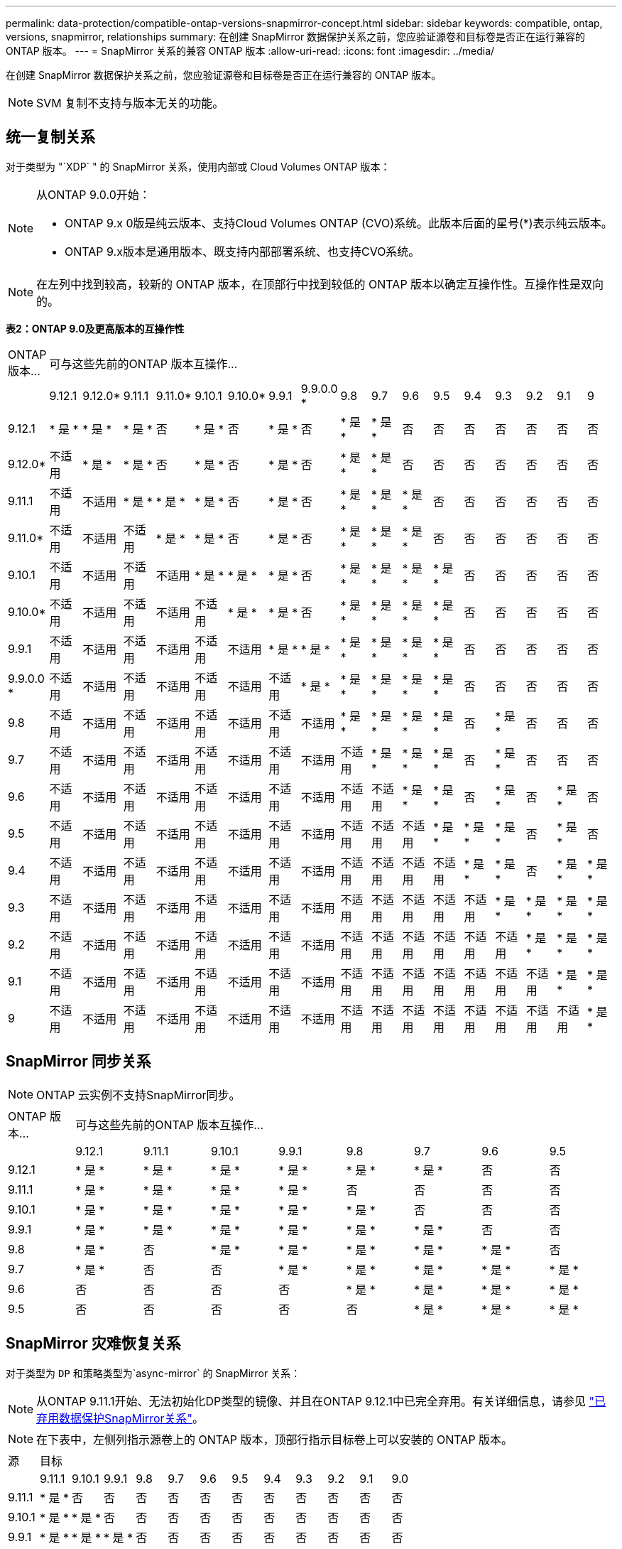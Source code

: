 ---
permalink: data-protection/compatible-ontap-versions-snapmirror-concept.html 
sidebar: sidebar 
keywords: compatible, ontap, versions, snapmirror, relationships 
summary: 在创建 SnapMirror 数据保护关系之前，您应验证源卷和目标卷是否正在运行兼容的 ONTAP 版本。 
---
= SnapMirror 关系的兼容 ONTAP 版本
:allow-uri-read: 
:icons: font
:imagesdir: ../media/


[role="lead"]
在创建 SnapMirror 数据保护关系之前，您应验证源卷和目标卷是否正在运行兼容的 ONTAP 版本。

[NOTE]
====
SVM 复制不支持与版本无关的功能。

====


== 统一复制关系

对于类型为 "`XDP` " 的 SnapMirror 关系，使用内部或 Cloud Volumes ONTAP 版本：

[NOTE]
====
从ONTAP 9.0.0开始：

* ONTAP 9.x 0版是纯云版本、支持Cloud Volumes ONTAP (CVO)系统。此版本后面的星号(*)表示纯云版本。
* ONTAP 9.x版本是通用版本、既支持内部部署系统、也支持CVO系统。


====
[NOTE]
====
在左列中找到较高，较新的 ONTAP 版本，在顶部行中找到较低的 ONTAP 版本以确定互操作性。互操作性是双向的。

====
*表2：ONTAP 9.0及更高版本的互操作性*

|===


| ONTAP 版本… 17+| 可与这些先前的ONTAP 版本互操作… 


|  | 9.12.1 | 9.12.0* | 9.11.1 | 9.11.0* | 9.10.1 | 9.10.0* | 9.9.1 | 9.9.0.0 * | 9.8 | 9.7 | 9.6 | 9.5 | 9.4 | 9.3 | 9.2 | 9.1 | 9 


| 9.12.1 | * 是 * | * 是 * | * 是 * | 否 | * 是 * | 否 | * 是 * | 否 | * 是 * | * 是 * | 否 | 否 | 否 | 否 | 否 | 否 | 否 


| 9.12.0* | 不适用 | * 是 * | * 是 * | 否 | * 是 * | 否 | * 是 * | 否 | * 是 * | * 是 * | 否 | 否 | 否 | 否 | 否 | 否 | 否 


| 9.11.1 | 不适用 | 不适用 | * 是 * | * 是 * | * 是 * | 否 | * 是 * | 否 | * 是 * | * 是 * | * 是 * | 否 | 否 | 否 | 否 | 否 | 否 


| 9.11.0* | 不适用 | 不适用 | 不适用 | * 是 * | * 是 * | 否 | * 是 * | 否 | * 是 * | * 是 * | * 是 * | 否 | 否 | 否 | 否 | 否 | 否 


| 9.10.1 | 不适用 | 不适用 | 不适用 | 不适用 | * 是 * | * 是 * | * 是 * | 否 | * 是 * | * 是 * | * 是 * | * 是 * | 否 | 否 | 否 | 否 | 否 


| 9.10.0* | 不适用 | 不适用 | 不适用 | 不适用 | 不适用 | * 是 * | * 是 * | 否 | * 是 * | * 是 * | * 是 * | * 是 * | 否 | 否 | 否 | 否 | 否 


| 9.9.1 | 不适用 | 不适用 | 不适用 | 不适用 | 不适用 | 不适用 | * 是 * | * 是 * | * 是 * | * 是 * | * 是 * | * 是 * | 否 | 否 | 否 | 否 | 否 


| 9.9.0.0 * | 不适用 | 不适用 | 不适用 | 不适用 | 不适用 | 不适用 | 不适用 | * 是 * | * 是 * | * 是 * | * 是 * | * 是 * | 否 | 否 | 否 | 否 | 否 


| 9.8 | 不适用 | 不适用 | 不适用 | 不适用 | 不适用 | 不适用 | 不适用 | 不适用 | * 是 * | * 是 * | * 是 * | * 是 * | 否 | * 是 * | 否 | 否 | 否 


| 9.7 | 不适用 | 不适用 | 不适用 | 不适用 | 不适用 | 不适用 | 不适用 | 不适用 | 不适用 | * 是 * | * 是 * | * 是 * | 否 | * 是 * | 否 | 否 | 否 


| 9.6 | 不适用 | 不适用 | 不适用 | 不适用 | 不适用 | 不适用 | 不适用 | 不适用 | 不适用 | 不适用 | * 是 * | * 是 * | 否 | * 是 * | 否 | * 是 * | 否 


| 9.5 | 不适用 | 不适用 | 不适用 | 不适用 | 不适用 | 不适用 | 不适用 | 不适用 | 不适用 | 不适用 | 不适用 | * 是 * | * 是 * | * 是 * | 否 | * 是 * | 否 


| 9.4 | 不适用 | 不适用 | 不适用 | 不适用 | 不适用 | 不适用 | 不适用 | 不适用 | 不适用 | 不适用 | 不适用 | 不适用 | * 是 * | * 是 * | 否 | * 是 * | * 是 * 


| 9.3 | 不适用 | 不适用 | 不适用 | 不适用 | 不适用 | 不适用 | 不适用 | 不适用 | 不适用 | 不适用 | 不适用 | 不适用 | 不适用 | * 是 * | * 是 * | * 是 * | * 是 * 


| 9.2 | 不适用 | 不适用 | 不适用 | 不适用 | 不适用 | 不适用 | 不适用 | 不适用 | 不适用 | 不适用 | 不适用 | 不适用 | 不适用 | 不适用 | * 是 * | * 是 * | * 是 * 


| 9.1 | 不适用 | 不适用 | 不适用 | 不适用 | 不适用 | 不适用 | 不适用 | 不适用 | 不适用 | 不适用 | 不适用 | 不适用 | 不适用 | 不适用 | 不适用 | * 是 * | * 是 * 


| 9 | 不适用 | 不适用 | 不适用 | 不适用 | 不适用 | 不适用 | 不适用 | 不适用 | 不适用 | 不适用 | 不适用 | 不适用 | 不适用 | 不适用 | 不适用 | 不适用 | * 是 * 
|===


== SnapMirror 同步关系

[NOTE]
====
ONTAP 云实例不支持SnapMirror同步。

====
|===


| ONTAP 版本… 8+| 可与这些先前的ONTAP 版本互操作… 


|  | 9.12.1 | 9.11.1 | 9.10.1 | 9.9.1 | 9.8 | 9.7 | 9.6 | 9.5 


| 9.12.1 | * 是 * | * 是 * | * 是 * | * 是 * | * 是 * | * 是 * | 否 | 否 


| 9.11.1 | * 是 * | * 是 * | * 是 * | * 是 * | 否 | 否 | 否 | 否 


| 9.10.1 | * 是 * | * 是 * | * 是 * | * 是 * | * 是 * | 否 | 否 | 否 


| 9.9.1 | * 是 * | * 是 * | * 是 * | * 是 * | * 是 * | * 是 * | 否 | 否 


| 9.8 | * 是 * | 否 | * 是 * | * 是 * | * 是 * | * 是 * | * 是 * | 否 


| 9.7 | * 是 * | 否 | 否 | * 是 * | * 是 * | * 是 * | * 是 * | * 是 * 


| 9.6 | 否 | 否 | 否 | 否 | * 是 * | * 是 * | * 是 * | * 是 * 


| 9.5 | 否 | 否 | 否 | 否 | 否 | * 是 * | * 是 * | * 是 * 
|===


== SnapMirror 灾难恢复关系

对于类型为 `DP` 和策略类型为`async-mirror` 的 SnapMirror 关系：

[NOTE]
====
从ONTAP 9.11.1开始、无法初始化DP类型的镜像、并且在ONTAP 9.12.1中已完全弃用。有关详细信息，请参见 link:https://mysupport.netapp.com/info/communications/ECMLP2880221.html["已弃用数据保护SnapMirror关系"^]。

====
[NOTE]
====
在下表中，左侧列指示源卷上的 ONTAP 版本，顶部行指示目标卷上可以安装的 ONTAP 版本。

====
|===


| 源 12+| 目标 


|  | 9.11.1 | 9.10.1 | 9.9.1 | 9.8 | 9.7 | 9.6 | 9.5 | 9.4 | 9.3 | 9.2 | 9.1 | 9.0 


| 9.11.1 | * 是 * | 否 | 否 | 否 | 否 | 否 | 否 | 否 | 否 | 否 | 否 | 否 


| 9.10.1 | * 是 * | * 是 * | 否 | 否 | 否 | 否 | 否 | 否 | 否 | 否 | 否 | 否 


| 9.9.1 | * 是 * | * 是 * | * 是 * | 否 | 否 | 否 | 否 | 否 | 否 | 否 | 否 | 否 


| 9.8 | 否 | * 是 * | * 是 * | * 是 * | 否 | 否 | 否 | 否 | 否 | 否 | 否 | 否 


| 9.7 | 否 | 否 | * 是 * | * 是 * | * 是 * | 否 | 否 | 否 | 否 | 否 | 否 | 否 


| 9.6 | 否 | 否 | 否 | * 是 * | * 是 * | * 是 * | 否 | 否 | 否 | 否 | 否 | 否 


| 9.5 | 否 | 否 | 否 | 否 | * 是 * | * 是 * | * 是 * | 否 | 否 | 否 | 否 | 否 


| 9.4 | 否 | 否 | 否 | 否 | 否 | * 是 * | * 是 * | * 是 * | 否 | 否 | 否 | 否 


| 9.3 | 否 | 否 | 否 | 否 | 否 | 否 | * 是 * | * 是 * | * 是 * | 否 | 否 | 否 


| 9.2 | 否 | 否 | 否 | 否 | 否 | 否 | 否 | * 是 * | * 是 * | * 是 * | 否 | 否 


| 9.1 | 否 | 否 | 否 | 否 | 否 | 否 | 否 | 否 | * 是 * | * 是 * | * 是 * | 否 


| 9.0 | 否 | 否 | 否 | 否 | 否 | 否 | 否 | 否 | 否 | * 是 * | * 是 * | * 是 * 
|===
[NOTE]
====
互操作性不是双向的。

====